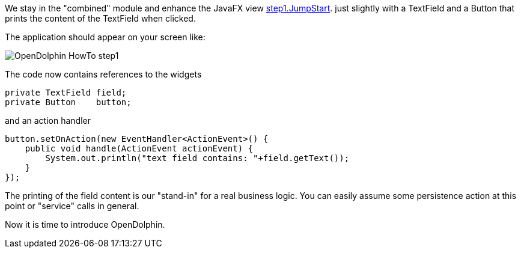 We stay in the "combined" module and enhance the JavaFX view
link:https://github.com/canoo/DolphinJumpStart/blob/master/combined/src/main/java/step_1/JumpStart.java[step1.JumpStart].
just slightly with a TextField and a Button that prints the content of the TextField when clicked.

The application should appear on your screen like:

image::./resources/img/dolphin_pics/OpenDolphin-HowTo-step1.png[]

The code now contains references to the widgets
[source,java]
private TextField field;
private Button    button;


and an action handler

[source,java]
button.setOnAction(new EventHandler<ActionEvent>() {
    public void handle(ActionEvent actionEvent) {
        System.out.println("text field contains: "+field.getText());
    }
});

The printing of the field content is our "stand-in" for a real business logic.
You can easily assume some persistence action at this point or
"service" calls in general.

Now it is time to introduce OpenDolphin.